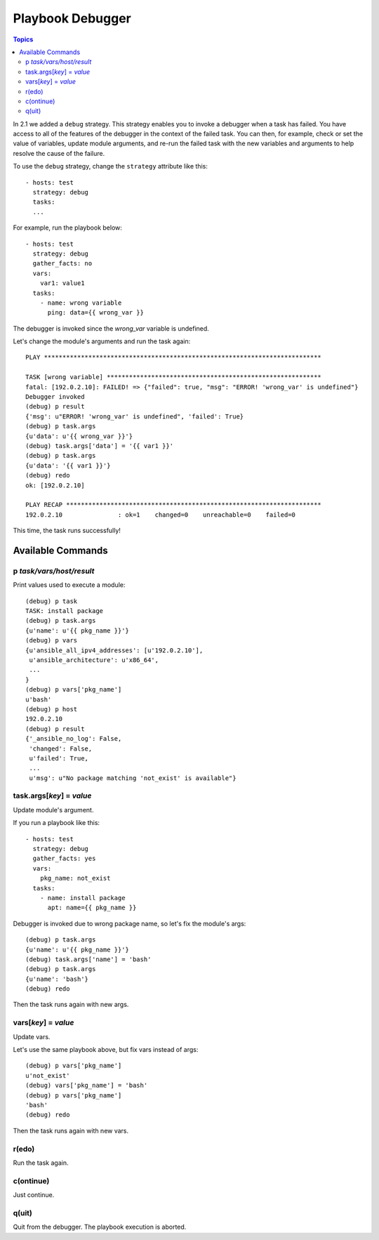 Playbook Debugger
=================

.. contents:: Topics

In 2.1 we added a ``debug`` strategy. This strategy enables you to invoke a debugger when a task has
failed.  You have access to all of the features of the debugger in the context of the failed task.  You can then, for example, check or set the value of variables, update module arguments, and re-run the failed task with the new variables and arguments to help resolve the cause of the failure.

To use the ``debug`` strategy, change the ``strategy`` attribute like this::

    - hosts: test
      strategy: debug
      tasks:
      ...

For example, run the playbook below::

    - hosts: test
      strategy: debug
      gather_facts: no
      vars:
        var1: value1
      tasks:
        - name: wrong variable
          ping: data={{ wrong_var }}

The debugger is invoked since the *wrong_var* variable is undefined. 

Let's change the module's arguments and run the task again::

    PLAY ***************************************************************************

    TASK [wrong variable] **********************************************************
    fatal: [192.0.2.10]: FAILED! => {"failed": true, "msg": "ERROR! 'wrong_var' is undefined"}
    Debugger invoked
    (debug) p result
    {'msg': u"ERROR! 'wrong_var' is undefined", 'failed': True}
    (debug) p task.args
    {u'data': u'{{ wrong_var }}'}
    (debug) task.args['data'] = '{{ var1 }}'
    (debug) p task.args
    {u'data': '{{ var1 }}'}
    (debug) redo
    ok: [192.0.2.10]

    PLAY RECAP *********************************************************************
    192.0.2.10               : ok=1    changed=0    unreachable=0    failed=0

This time, the task runs successfully!

.. _available_commands:

Available Commands
++++++++++++++++++

.. _p_command:

p *task/vars/host/result*
`````````````````````````

Print values used to execute a module::

    (debug) p task
    TASK: install package
    (debug) p task.args
    {u'name': u'{{ pkg_name }}'}
    (debug) p vars
    {u'ansible_all_ipv4_addresses': [u'192.0.2.10'],
     u'ansible_architecture': u'x86_64',
     ...
    }
    (debug) p vars['pkg_name']
    u'bash'
    (debug) p host
    192.0.2.10
    (debug) p result
    {'_ansible_no_log': False,
     'changed': False,
     u'failed': True,
     ...
     u'msg': u"No package matching 'not_exist' is available"}

.. _update_args_command:

task.args[*key*] = *value*
``````````````````````````

Update module's argument.

If you run a playbook like this::

    - hosts: test
      strategy: debug
      gather_facts: yes
      vars:
        pkg_name: not_exist
      tasks:
        - name: install package
          apt: name={{ pkg_name }}

Debugger is invoked due to wrong package name, so let's fix the module's args::

    (debug) p task.args
    {u'name': u'{{ pkg_name }}'}
    (debug) task.args['name'] = 'bash'
    (debug) p task.args
    {u'name': 'bash'}
    (debug) redo

Then the task runs again with new args.

.. _update_vars_command:

vars[*key*] = *value*
`````````````````````

Update vars.

Let's use the same playbook above, but fix vars instead of args::

    (debug) p vars['pkg_name']
    u'not_exist'
    (debug) vars['pkg_name'] = 'bash'
    (debug) p vars['pkg_name']
    'bash'
    (debug) redo

Then the task runs again with new vars.

.. _redo_command:

r(edo)
``````

Run the task again.

.. _continue_command:

c(ontinue)
``````````

Just continue.

.. _quit_command:

q(uit)
``````

Quit from the debugger. The playbook execution is aborted.

